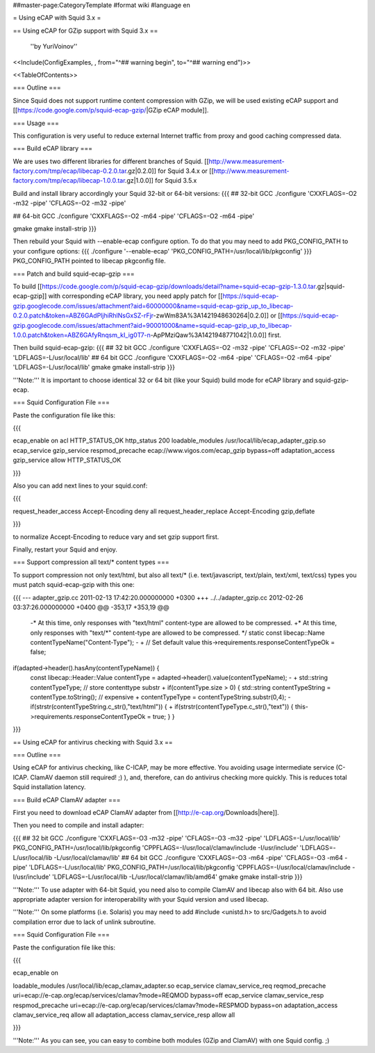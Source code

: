 ##master-page:CategoryTemplate
#format wiki
#language en

= Using eCAP with Squid 3.x =

== Using eCAP for GZip support with Squid 3.x ==

 ''by YuriVoinov''

<<Include(ConfigExamples, , from="^## warning begin", to="^## warning end")>>

<<TableOfContents>>

=== Outline ===

Since Squid does not support runtime content compression with GZip, we will be used existing eCAP support and [[https://code.google.com/p/squid-ecap-gzip/|GZip eCAP module]].

=== Usage ===

This configuration is very useful to reduce external Internet traffic from proxy and good caching compressed data.

=== Build eCAP library ===

We are uses two different libraries for different branches of Squid.
[[http://www.measurement-factory.com/tmp/ecap/libecap-0.2.0.tar.gz|0.2.0]] for Squid 3.4.x or
[[http://www.measurement-factory.com/tmp/ecap/libecap-1.0.0.tar.gz|1.0.0]] for Squid 3.5.x

Build and install library accordingly your Squid 32-bit or 64-bit versions:
{{{
## 32-bit GCC
./configure 'CXXFLAGS=-O2 -m32 -pipe' 'CFLAGS=-O2 -m32 -pipe'

## 64-bit GCC
./configure 'CXXFLAGS=-O2 -m64 -pipe' 'CFLAGS=-O2 -m64 -pipe'

gmake
gmake install-strip
}}}

Then rebuild your Squid with --enable-ecap configure option. To do that you may need to add PKG_CONFIG_PATH to your configure options:
{{{
./configure '--enable-ecap' 'PKG_CONFIG_PATH=/usr/local/lib/pkgconfig'
}}}
PKG_CONFIG_PATH pointed to libecap pkgconfig file.

=== Patch and build squid-ecap-gzip ===

To build [[https://code.google.com/p/squid-ecap-gzip/downloads/detail?name=squid-ecap-gzip-1.3.0.tar.gz|squid-ecap-gzip]] with corresponding eCAP library, you need apply patch for [[https://squid-ecap-gzip.googlecode.com/issues/attachment?aid=60000000&name=squid-ecap-gzip_up_to_libecap-0.2.0.patch&token=ABZ6GAdPljhiRhlNsGxSZ-rFjr-zwWm83A%3A1421948630264|0.2.0]] or [[https://squid-ecap-gzip.googlecode.com/issues/attachment?aid=90001000&name=squid-ecap-gzip_up_to_libecap-1.0.0.patch&token=ABZ6GAfyRnqsm_kI_ig0T7-n-ApPMziQaw%3A1421948771042|1.0.0]] first.

Then build squid-ecap-gzip:
{{{
## 32 bit GCC
./configure 'CXXFLAGS=-O2 -m32 -pipe' 'CFLAGS=-O2 -m32 -pipe' 'LDFLAGS=-L/usr/local/lib'
## 64 bit GCC
./configure 'CXXFLAGS=-O2 -m64 -pipe' 'CFLAGS=-O2 -m64 -pipe' 'LDFLAGS=-L/usr/local/lib'
gmake
gmake install-strip
}}}

'''Note:''' It is important to choose identical 32 or 64 bit (like your Squid) build mode for eCAP library and squid-gzip-ecap.

=== Squid Configuration File ===

Paste the configuration file like this:

{{{

ecap_enable on
acl HTTP_STATUS_OK http_status 200
loadable_modules /usr/local/lib/ecap_adapter_gzip.so
ecap_service gzip_service respmod_precache ecap://www.vigos.com/ecap_gzip bypass=off
adaptation_access gzip_service allow HTTP_STATUS_OK

}}}

Also you can add next lines to your squid.conf:

{{{

request_header_access Accept-Encoding deny all
request_header_replace Accept-Encoding gzip,deflate

}}}

to normalize Accept-Encoding to reduce vary and set gzip support first.

Finally, restart your Squid and enjoy.

=== Support compression all text/* content types ===

To support compression not only text/html, but also all text/* (i.e. text/javascript, text/plain, text/xml, text/css) types you must patch squid-ecap-gzip with this one:

{{{
--- adapter_gzip.cc 2011-02-13 17:42:20.000000000 +0300
+++ ../../adapter_gzip.cc 2012-02-26 03:37:26.000000000 +0400
@@ -353,17 +353,19 @@
 -* At this time, only responses with "text/html" content-type are allowed to be compressed.
 +* At this time, only responses with "text/*" content-type are allowed to be compressed.
 */
 static const libecap::Name contentTypeName("Content-Type");
 -
 +
 // Set default value
 this->requirements.responseContentTypeOk = false;
if(adapted->header().hasAny(contentTypeName)) {
 const libecap::Header::Value contentType = adapted->header().value(contentTypeName);
 -
 + std::string contentTypeType; // store contenttype substr
 +
 if(contentType.size > 0) {
 std::string contentTypeString = contentType.toString(); // expensive
 + contentTypeType = contentTypeString.substr(0,4);
 - if(strstr(contentTypeString.c_str(),"text/html")) {
 + if(strstr(contentTypeType.c_str(),"text")) {
 this->requirements.responseContentTypeOk = true;
 }
 }
}}}

== Using eCAP for antivirus checking with Squid 3.x ==

=== Outline ===

Using eCAP for antivirus checking, like C-ICAP, may be more effective. You avoiding usage intermediate service (C-ICAP. ClamAV daemon still required! ;) ), and, therefore, can do antivirus checking more quickly. This is reduces total Squid installation latency.

=== Build eCAP ClamAV adapter ===

First you need to download eCAP ClamAV adapter from [[http://e-cap.org/Downloads|here]].

Then you need to compile and install adapter:

{{{
## 32 bit GCC
./configure 'CXXFLAGS=-O3 -m32 -pipe' 'CFLAGS=-O3 -m32 -pipe' 'LDFLAGS=-L/usr/local/lib' PKG_CONFIG_PATH=/usr/local/lib/pkgconfig 'CPPFLAGS=-I/usr/local/clamav/include -I/usr/include' 'LDFLAGS=-L/usr/local/lib -L/usr/local/clamav/lib'
## 64 bit GCC
./configure 'CXXFLAGS=-O3 -m64 -pipe' 'CFLAGS=-O3 -m64 -pipe' 'LDFLAGS=-L/usr/local/lib' PKG_CONFIG_PATH=/usr/local/lib/pkgconfig 'CPPFLAGS=-I/usr/local/clamav/include -I/usr/include' 'LDFLAGS=-L/usr/local/lib -L/usr/local/clamav/lib/amd64'
gmake
gmake install-strip
}}}

'''Note:''' To use adapter with 64-bit Squid, you need also to compile ClamAV and libecap also with 64 bit. Also use appropriate adapter version for interoperability with your Squid version and used libecap.

'''Note:''' On some platforms (i.e. Solaris) you may need to add #include <unistd.h> to src/Gadgets.h to avoid compilation error due to lack of unlink subroutine.

=== Squid Configuration File ===

Paste the configuration file like this:

{{{

ecap_enable on

loadable_modules /usr/local/lib/ecap_clamav_adapter.so
ecap_service clamav_service_req reqmod_precache uri=ecap://e-cap.org/ecap/services/clamav?mode=REQMOD bypass=off
ecap_service clamav_service_resp respmod_precache uri=ecap://e-cap.org/ecap/services/clamav?mode=RESPMOD bypass=on
adaptation_access clamav_service_req allow all
adaptation_access clamav_service_resp allow all

}}}

'''Note:''' As you can see, you can easy to combine both modules (GZip and ClamAV) with one Squid config. ;)
